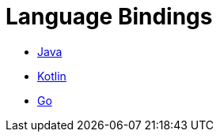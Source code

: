 = Language Bindings

* xref:java-binding:index.adoc[Java]
* xref:kotlin-binding:index.adoc[Kotlin]
* xref:go:ROOT:index.adoc[Go]
